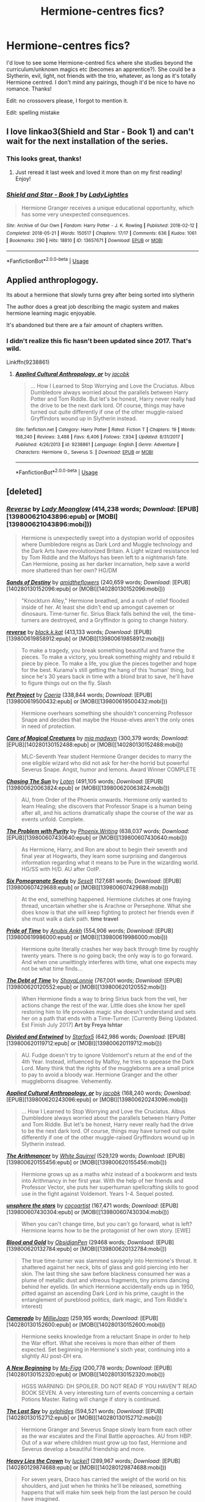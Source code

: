 #+TITLE: Hermione-centres fics?

* Hermione-centres fics?
:PROPERTIES:
:Author: lulushcaanteater
:Score: 2
:DateUnix: 1591723815.0
:DateShort: 2020-Jun-09
:FlairText: Request
:END:
I'd love to see some Hermione-centred fics where she studies beyond the curriculum/unknown magics etc (becomes an apprentice?). She could be a Slytherin, evil, light, not friends with the trio, whatever, as long as it's totally Hermione centred. I don't mind any pairings, though it'd be nice to have no romance. Thanks!

Edit: no crossovers please, I forgot to mention it.

Edit: spelling mistake


** I love linkao3(Shield and Star - Book 1) and can't wait for the next installation of the series.
:PROPERTIES:
:Author: onherwayrejoicing
:Score: 2
:DateUnix: 1591724125.0
:DateShort: 2020-Jun-09
:END:

*** This looks great, thanks!
:PROPERTIES:
:Author: lulushcaanteater
:Score: 2
:DateUnix: 1591724531.0
:DateShort: 2020-Jun-09
:END:

**** Just reread it last week and loved it more than on my first reading! Enjoy!
:PROPERTIES:
:Author: onherwayrejoicing
:Score: 1
:DateUnix: 1591726417.0
:DateShort: 2020-Jun-09
:END:


*** [[https://archiveofourown.org/works/13657671][*/Shield and Star - Book 1/*]] by [[https://www.archiveofourown.org/users/LadyLightles/pseuds/LadyLightles][/LadyLightles/]]

#+begin_quote
  Hermione Granger receives a unique educational opportunity, which has some very unexpected consequences.
#+end_quote

^{/Site/:} ^{Archive} ^{of} ^{Our} ^{Own} ^{*|*} ^{/Fandom/:} ^{Harry} ^{Potter} ^{-} ^{J.} ^{K.} ^{Rowling} ^{*|*} ^{/Published/:} ^{2018-02-12} ^{*|*} ^{/Completed/:} ^{2018-05-21} ^{*|*} ^{/Words/:} ^{150517} ^{*|*} ^{/Chapters/:} ^{17/17} ^{*|*} ^{/Comments/:} ^{636} ^{*|*} ^{/Kudos/:} ^{1061} ^{*|*} ^{/Bookmarks/:} ^{290} ^{*|*} ^{/Hits/:} ^{18810} ^{*|*} ^{/ID/:} ^{13657671} ^{*|*} ^{/Download/:} ^{[[https://archiveofourown.org/downloads/13657671/Shield%20and%20Star%20-%20Book%201.epub?updated_at=1584326182][EPUB]]} ^{or} ^{[[https://archiveofourown.org/downloads/13657671/Shield%20and%20Star%20-%20Book%201.mobi?updated_at=1584326182][MOBI]]}

--------------

*FanfictionBot*^{2.0.0-beta} | [[https://github.com/tusing/reddit-ffn-bot/wiki/Usage][Usage]]
:PROPERTIES:
:Author: FanfictionBot
:Score: 1
:DateUnix: 1591724147.0
:DateShort: 2020-Jun-09
:END:


** Applied anthroplogogy.

Its about a hermione that slowly turns grey after being sorted into slytherin

The author does a great job describing the magic system and makes hermione learning magic enjoyable.

It's abandoned but there are a fair amount of chapters written.
:PROPERTIES:
:Author: okaycat
:Score: 2
:DateUnix: 1591737179.0
:DateShort: 2020-Jun-10
:END:

*** I didn't realize this fic hasn't been updated since 2017. That's wild.

Linkffn(9238861)
:PROPERTIES:
:Author: Meiyouxiangjiao
:Score: 2
:DateUnix: 1592642587.0
:DateShort: 2020-Jun-20
:END:

**** [[https://www.fanfiction.net/s/9238861/1/][*/Applied Cultural Anthropology, or/*]] by [[https://www.fanfiction.net/u/2675402/jacobk][/jacobk/]]

#+begin_quote
  ... How I Learned to Stop Worrying and Love the Cruciatus. Albus Dumbledore always worried about the parallels between Harry Potter and Tom Riddle. But let's be honest, Harry never really had the drive to be the next dark lord. Of course, things may have turned out quite differently if one of the other muggle-raised Gryffindors wound up in Slytherin instead.
#+end_quote

^{/Site/:} ^{fanfiction.net} ^{*|*} ^{/Category/:} ^{Harry} ^{Potter} ^{*|*} ^{/Rated/:} ^{Fiction} ^{T} ^{*|*} ^{/Chapters/:} ^{19} ^{*|*} ^{/Words/:} ^{168,240} ^{*|*} ^{/Reviews/:} ^{3,488} ^{*|*} ^{/Favs/:} ^{6,406} ^{*|*} ^{/Follows/:} ^{7,934} ^{*|*} ^{/Updated/:} ^{8/31/2017} ^{*|*} ^{/Published/:} ^{4/26/2013} ^{*|*} ^{/id/:} ^{9238861} ^{*|*} ^{/Language/:} ^{English} ^{*|*} ^{/Genre/:} ^{Adventure} ^{*|*} ^{/Characters/:} ^{Hermione} ^{G.,} ^{Severus} ^{S.} ^{*|*} ^{/Download/:} ^{[[http://www.ff2ebook.com/old/ffn-bot/index.php?id=9238861&source=ff&filetype=epub][EPUB]]} ^{or} ^{[[http://www.ff2ebook.com/old/ffn-bot/index.php?id=9238861&source=ff&filetype=mobi][MOBI]]}

--------------

*FanfictionBot*^{2.0.0-beta} | [[https://github.com/tusing/reddit-ffn-bot/wiki/Usage][Usage]]
:PROPERTIES:
:Author: FanfictionBot
:Score: 1
:DateUnix: 1592642606.0
:DateShort: 2020-Jun-20
:END:


** [deleted]
:PROPERTIES:
:Score: 1
:DateUnix: 1591732662.0
:DateShort: 2020-Jun-10
:END:

*** [[http://www.fanfiction.net/s/4025300/1/][*/Reverse/*]] by [[https://www.fanfiction.net/u/727962/Lady-Moonglow][/Lady Moonglow/]] (414,238 words; /Download/: [EPUB][139800621043896:epub] or [MOBI][139800621043896:mobi]))

#+begin_quote
  Hermione is unexpectedly swept into a dystopian world of opposites where Dumbledore reigns as Dark Lord and Muggle technology and the Dark Arts have revolutionized Britain. A Light wizard resistance led by Tom Riddle and the Malfoys has been left to a nightmarish fate. Can Hermione, posing as her darker incarnation, help save a world more shattered than her own? HG/DM
#+end_quote

[[http://www.fanfiction.net/s/7218826/1/][*/Sands of Destiny/*]] by [[https://www.fanfiction.net/u/1026078/amidtheflowers][/amidtheflowers/]] (240,659 words; /Download/: [EPUB][140280130152096:epub] or [MOBI][140280130152096:mobi]))

#+begin_quote
  "Knockturn Alley," Hermione breathed, and a rush of relief flooded inside of her. At least she didn't end up amongst cavemen or dinosaurs. Time-turner fic. Sirius Black falls behind the veil, the time-turners are destroyed, and a Gryffindor is going to change history.
#+end_quote

[[http://www.fanfiction.net/s/11647363/1/][*/reverse/*]] by [[https://www.fanfiction.net/u/2589862/black-k-kat][/black.k.kat/]] (413,133 words; /Download/: [EPUB][139800619858912:epub] or [MOBI][139800619858912:mobi]))

#+begin_quote
  To make a tragedy, you break something beautiful and frame the pieces. To make a victory, you break something mighty and rebuild it piece by piece. To make a life, you glue the pieces together and hope for the best. Kurama's still getting the hang of this 'human' thing, but since he's 30 years back in time with a blond brat to save, he'll have to figure things out on the fly. Slash
#+end_quote

[[http://www.fanfiction.net/s/2290003/1/][*/Pet Project/*]] by [[https://www.fanfiction.net/u/426171/Caeria][/Caeria/]] (338,844 words; /Download/: [EPUB][139800619500432:epub] or [MOBI][139800619500432:mobi]))

#+begin_quote
  Hermione overhears something she shouldn't concerning Professor Snape and decides that maybe the House-elves aren't the only ones in need of protection.
#+end_quote

[[http://www.fanfiction.net/s/3814832/1/][*/Care of Magical Creatures/*]] by [[https://www.fanfiction.net/u/1358455/mia-madwyn][/mia madwyn/]] (300,379 words; /Download/: [EPUB][140280130152488:epub] or [MOBI][140280130152488:mobi]))

#+begin_quote
  MLC-Seventh Year student Hermione Granger decides to marry the one eligible wizard who did not ask for her-the horrid but powerful Severus Snape. Angst, humor and lemons. Award Winner COMPLETE
#+end_quote

[[http://www.fanfiction.net/s/7413926/1/][*/Chasing The Sun/*]] by [[https://www.fanfiction.net/u/1807393/Loten][/Loten/]] (491,105 words; /Download/: [EPUB][139800620063824:epub] or [MOBI][139800620063824:mobi]))

#+begin_quote
  AU, from Order of the Phoenix onwards. Hermione only wanted to learn Healing; she discovers that Professor Snape is a human being after all, and his actions dramatically shape the course of the war as events unfold. Complete.
#+end_quote

[[http://www.fanfiction.net/s/4776976/1/][*/The Problem with Purity/*]] by [[https://www.fanfiction.net/u/1341701/Phoenix-Writing][/Phoenix.Writing/]] (638,037 words; /Download/: [EPUB][139800607430640:epub] or [MOBI][139800607430640:mobi]))

#+begin_quote
  As Hermione, Harry, and Ron are about to begin their seventh and final year at Hogwarts, they learn some surprising and dangerous information regarding what it means to be Pure in the wizarding world. HG/SS with H/D. AU after OotP.
#+end_quote

[[http://www.fanfiction.net/s/12132374/1/][*/Six Pomegranate Seeds/*]] by [[https://www.fanfiction.net/u/981377/Seselt][/Seselt/]] (127,681 words; /Download/: [EPUB][139800607429688:epub] or [MOBI][139800607429688:mobi]))

#+begin_quote
  At the end, something happened. Hermione clutches at one fraying thread, uncertain whether she is Arachne or Persephone. What she does know is that she will keep fighting to protect her friends even if she must walk a dark path. *time travel*
#+end_quote

[[http://www.fanfiction.net/s/7453087/1/][*/Pride of Time/*]] by [[https://www.fanfiction.net/u/1632752/Anubis-Ankh][/Anubis Ankh/]] (554,906 words; /Download/: [EPUB][139800619986000:epub] or [MOBI][139800619986000:mobi]))

#+begin_quote
  Hermione quite literally crashes her way back through time by roughly twenty years. There is no going back; the only way is to go forward. And when one unwittingly interferes with time, what one expects may not be what time finds...
#+end_quote

[[http://www.fanfiction.net/s/10772496/1/][*/The Debt of Time/*]] by [[https://www.fanfiction.net/u/5869599/ShayaLonnie][/ShayaLonnie/]] (767,001 words; /Download/: [EPUB][139800620120552:epub] or [MOBI][139800620120552:mobi]))

#+begin_quote
  When Hermione finds a way to bring Sirius back from the veil, her actions change the rest of the war. Little does she know her spell restoring him to life provokes magic she doesn't understand and sets her on a path that ends with a Time-Turner. [Currently Being Updated. Est Finish July 2017] *Art by Freya Ishtar*
#+end_quote

[[http://www.fanfiction.net/s/11910994/1/][*/Divided and Entwined/*]] by [[https://www.fanfiction.net/u/2548648/Starfox5][/Starfox5/]] (642,986 words; /Download/: [EPUB][139800620119712:epub] or [MOBI][139800620119712:mobi]))

#+begin_quote
  AU. Fudge doesn't try to ignore Voldemort's return at the end of the 4th Year. Instead, influenced by Malfoy, he tries to appease the Dark Lord. Many think that the rights of the muggleborns are a small price to pay to avoid a bloody war. Hermione Granger and the other muggleborns disagree. Vehemently.
#+end_quote

[[http://www.fanfiction.net/s/9238861/1/][*/Applied Cultural Anthropology, or/*]] by [[https://www.fanfiction.net/u/2675402/jacobk][/jacobk/]] (168,240 words; /Download/: [EPUB][139800620243096:epub] or [MOBI][139800620243096:mobi]))

#+begin_quote
  ... How I Learned to Stop Worrying and Love the Cruciatus. Albus Dumbledore always worried about the parallels between Harry Potter and Tom Riddle. But let's be honest, Harry never really had the drive to be the next dark lord. Of course, things may have turned out quite differently if one of the other muggle-raised Gryffindors wound up in Slytherin instead.
#+end_quote

[[http://www.fanfiction.net/s/10070079/1/][*/The Arithmancer/*]] by [[https://www.fanfiction.net/u/5339762/White-Squirrel][/White Squirrel/]] (529,129 words; /Download/: [EPUB][139800620155456:epub] or [MOBI][139800620155456:mobi]))

#+begin_quote
  Hermione grows up as a maths whiz instead of a bookworm and tests into Arithmancy in her first year. With the help of her friends and Professor Vector, she puts her superhuman spellcrafting skills to good use in the fight against Voldemort. Years 1-4. Sequel posted.
#+end_quote

[[http://www.fanfiction.net/s/7728303/1/][*/unsphere the stars/*]] by [[https://www.fanfiction.net/u/1580678/cocoartist][/cocoartist/]] (167,471 words; /Download/: [EPUB][139800607430304:epub] or [MOBI][139800607430304:mobi]))

#+begin_quote
  When you can't change time, but you can't go forward, what is left? Hermione learns how to be the protagonist of her own story. [EWE]
#+end_quote

[[http://archiveofourown.org/works/10643571][*/Blood and Gold/*]] by [[http://www.archiveofourown.org/users/ObsidianPen/pseuds/ObsidianPen][/ObsidianPen/]] (29468 words; /Download/: [EPUB][139800620132784:epub] or [MOBI][139800620132784:mobi]))

#+begin_quote
  The true time-turner was slammed savagely into Hermione's throat. It shattered against her neck, bits of glass and gold piercing into her skin. The last thing she saw before blackness consumed her was a plume of metallic dust and vitreous fragments, tiny prisms dancing behind her eyelids. (In which Hermione accidentally ends up in 1950, pitted against an ascending Dark Lord in his prime, caught in the entanglement of pureblood politics, dark magic, and Tom Riddle's interest)
#+end_quote

[[http://www.fanfiction.net/s/5089614/1/][*/Camerado/*]] by [[https://www.fanfiction.net/u/1794945/MillieJoan][/MillieJoan/]] (259,165 words; /Download/: [EPUB][140280130152600:epub] or [MOBI][140280130152600:mobi]))

#+begin_quote
  Hermione seeks knowledge from a reluctant Snape in order to help the War effort. What she receives is more than either of them expected. Set beginning in Hermione's sixth year, continuing into a slightly AU post-DH era.
#+end_quote

[[http://www.fanfiction.net/s/3675505/1/][*/A New Beginning/*]] by [[https://www.fanfiction.net/u/1317626/Ms-Figg][/Ms-Figg/]] (200,778 words; /Download/: [EPUB][140280130152320:epub] or [MOBI][140280130152320:mobi]))

#+begin_quote
  HGSS WARNING: DH SPOILER. DO NOT READ IF YOU HAVEN'T READ BOOK SEVEN. A very interesting turn of events concerning a certain Potions Master. Rating will change if story is continued.
#+end_quote

[[http://www.fanfiction.net/s/4046870/1/][*/The Last Spy/*]] by [[https://www.fanfiction.net/u/1416103/sylphides][/sylphides/]] (594,521 words; /Download/: [EPUB][140280130152712:epub] or [MOBI][140280130152712:mobi]))

#+begin_quote
  Hermione Granger and Severus Snape slowly learn from each other as the war escalates and the Final Battle approaches. AU from HBP. Out of a war where children must grow up too fast, Hermione and Severus develop a beautiful friendship and more.
#+end_quote

[[http://www.fanfiction.net/s/4797492/1/][*/Heavy Lies the Crown/*]] by [[https://www.fanfiction.net/u/1084919/luckei1][/luckei1/]] (289,967 words; /Download/: [EPUB][140280129874688:epub] or [MOBI][140280129874688:mobi]))

#+begin_quote
  For seven years, Draco has carried the weight of the world on his shoulders, and just when he thinks he'll be released, something happens that will make him seek help from the last person he could have imagined.
#+end_quote

--------------

/slim!FanfictionBot/^{2.0.0-beta} Note that some story data has been sourced from older threads, and may be out of date.
:PROPERTIES:
:Author: FanfictionBot
:Score: 1
:DateUnix: 1591732685.0
:DateShort: 2020-Jun-10
:END:


*** [[http://www.fanfiction.net/s/7170435/1/][*/Bound to Him/*]] by [[https://www.fanfiction.net/u/594658/georgesgurl117][/georgesgurl117/]] (591,500 words; /Download/: [EPUB][140280130152264:epub] or [MOBI][140280130152264:mobi]))

#+begin_quote
  At the behest of Lord Voldemort, Snape is forced to commit an act he finds most undesirable. While working to thwart the dark plot, he must find a way to live with himself and also atone for his actions to the one he hurt. WARNING - dark content!
#+end_quote

[[http://www.fanfiction.net/s/5141159/1/][*/Breakfast In New York/*]] by [[https://www.fanfiction.net/u/1806836/Radaslab][/Radaslab/]] (213,229 words; /Download/: [EPUB][140280130151816:epub] or [MOBI][140280130151816:mobi]))

#+begin_quote
  Hermione left to find her parents and was never seen nor heard from again until years later when an old friend stumbled into her at a hotel in New York. They would both learn things about each other neither had expected and found a life neither had.
#+end_quote

[[http://www.fanfiction.net/s/11053807/1/][*/Sin & Vice/*]] by [[https://www.fanfiction.net/u/1112270/mak5258][/mak5258/]] (291,856 words; /Download/: [EPUB][140280130152544:epub] or [MOBI][140280130152544:mobi]))

#+begin_quote
  In her sixth year, Dumbledore makes Hermione a key figure in a plan to help Harry defeat Voldemort. (It's difficult to summarize this without spoilers--- HG/SS; there's a Time Turner involved but probably not how you expect; the story really gets started in Chapter Three.)
#+end_quote

[[http://www.fanfiction.net/s/2162474/1/][*/When A Lioness Fights/*]] by [[https://www.fanfiction.net/u/291348/kayly-silverstorm][/kayly silverstorm/]] (416,508 words; /Download/: [EPUB][140280130152432:epub] or [MOBI][140280130152432:mobi]))

#+begin_quote
  Hermione Granger, master spy, and Severus Snape, spymaster to the Order. An unlikely partnership, forged to defeat the Dark Lord on his own ground. But to do so, they must confront their own darkness within. Spying, torture, angst and love. AU after fifth
#+end_quote

[[http://www.fanfiction.net/s/10715813/1/][*/Better Off Forgotten/*]] by [[https://www.fanfiction.net/u/6064548/Delancey654][/Delancey654/]] (236,518 words; /Download/: [EPUB][140280129875584:epub] or [MOBI][140280129875584:mobi]))

#+begin_quote
  The Light side won the battle but lost the war. By Ministry decree, all Mudbloods have been Obliviated and "repatriated" to the Muggle world. When Draco Malfoy seeks out Hermione Granger, he wants only one thing . . . but gets far more. HG/DM, KB/MF, CC/TN.
#+end_quote

[[http://www.fanfiction.net/s/10667749/1/][*/The Injunction/*]] by [[https://www.fanfiction.net/u/905577/justcourbeau][/justcourbeau/]] (201,204 words; /Download/: [EPUB][140280130151536:epub] or [MOBI][140280130151536:mobi]))

#+begin_quote
  The Ministry of Magic passes a new law, and George and Hermione get thrown together in the face of it. Slightly different take on a Marriage Law.
#+end_quote

[[http://www.fanfiction.net/s/6571673/1/][*/Kiss From a Rose/*]] by [[https://www.fanfiction.net/u/2344928/Sharkeygirl][/Sharkeygirl/]] (248,024 words; /Download/: [EPUB][140280130152768:epub] or [MOBI][140280130152768:mobi]))

#+begin_quote
  Severus wanted money. Hermione wanted a name. What happens when a Snatcher most believed to be dead returns and threatens everything?
#+end_quote

[[http://www.fanfiction.net/s/3137306/1/][*/Bearings/*]] by [[https://www.fanfiction.net/u/894293/MattD12027][/MattD12027/]] (230,695 words; /Download/: [EPUB][140280130151592:epub] or [MOBI][140280130151592:mobi]))

#+begin_quote
  After leaving Britain to continue his education, Harry tries to bring the British Wizarding world into the 21st century. Author's note: This was written before the seventh book was published. Character-driven drama with a lot of introspection.
#+end_quote

[[http://www.fanfiction.net/s/5270431/1/][*/Weight of the World/*]] by [[https://www.fanfiction.net/u/1585196/Kelsbury][/Kelsbury/]] (240,135 words; /Download/: [EPUB][140280130152208:epub] or [MOBI][140280130152208:mobi]))

#+begin_quote
  Hermione is sent back in time by an explosion and has to live life among the Marauders. Can she get home? What if she finds love and herself along the way. Will she choose to go home?
#+end_quote

[[http://www.fanfiction.net/s/2993199/1/][*/Harry Potter and the Lost Demon/*]] by [[https://www.fanfiction.net/u/1025347/Angry-Hermione][/Angry Hermione/]] (318,539 words; /Download/: [EPUB][140280130151872:epub] or [MOBI][140280130151872:mobi]))

#+begin_quote
  Post HBP. HHr. Harry and Hermione's odd behavior during their 6th year explodes into a maelstrom of chaotic, bitter emotions, caused by a strange 'illness.' Help comes from a young, orphaned girl who is much more than she appears.
#+end_quote

[[http://www.fanfiction.net/s/9766604/1/][*/What We're Fighting For/*]] by [[https://www.fanfiction.net/u/649126/James-Spookie][/James Spookie/]] (244,762 words; /Download/: [EPUB][140280130151704:epub] or [MOBI][140280130151704:mobi]))

#+begin_quote
  The savior of magical Britain is believed dead until he shows up to fight Death Eaters. Hermione Granger is a very lonely young woman without a single friend until she boards the Hogwarts Express for her sixth year, and her life take a major turn. SERIOUS WARNING. Rated M for a reason. DO NOT READ if easily offended.
#+end_quote

[[http://www.fanfiction.net/s/9677860/1/][*/The Falling/*]] by [[https://www.fanfiction.net/u/4713765/aadixon][/aadixon/]] (222,627 words; /Download/: [EPUB][140280130151760:epub] or [MOBI][140280130151760:mobi]))

#+begin_quote
  After the Tri-Wizard Tournament, Hermione finds herself with her back against the wall and a decision to make that could change everything. AU; Continued in sequel: The Falling: Darkness Rising.
#+end_quote

[[http://www.fanfiction.net/s/3434417/1/][*/The Purple Potion/*]] by [[https://www.fanfiction.net/u/1136781/B-B-Ruth][/B.B.Ruth/]] (325,008 words; /Download/: [EPUB][140280130151648:epub] or [MOBI][140280130151648:mobi]))

#+begin_quote
  A year after her best friend betrays her, Hermione has to face Harry and work with him to uncover the truth about the past, as Harry struggles to convince her that they can have a future.
#+end_quote

[[http://www.fanfiction.net/s/11576543/1/][*/Consequences of Meddling With TIme/*]] by [[https://www.fanfiction.net/u/1360979/beaweasley2][/beaweasley2/]] (429,696 words; /Download/: [EPUB][140280130152376:epub] or [MOBI][140280130152376:mobi]))

#+begin_quote
  Hermione Granger is given a Time-Turner and instructions to use it. Only, using a Time-Turner can be a little tricky if not used correctly: a mistake made in counting or a slip of fingers can make the user jump irregularly and thus she could accidental alter her time line. And when such an accident happens, Severus Snape uses Hermione's Time-Turner in order to fix a horrific wrong.
#+end_quote

[[http://www.fanfiction.net/s/7168800/1/][*/Crimson with a Silver Lining/*]] by [[https://www.fanfiction.net/u/2710910/Lady-Cailan][/Lady Cailan/]] (412,142 words; /Download/: [EPUB][140280129873792:epub] or [MOBI][140280129873792:mobi]))

#+begin_quote
  It is six years since the fall of the Ministry to Voldemort. Those other than purebloods are deemed less than human. When Ginny's daughter ends up in grave danger, Hermione sells herself to the Death Eaters to save her life. Draco/Hermione. Not fluffy.
#+end_quote

[[http://www.fanfiction.net/s/2793165/1/][*/Returned/*]] by [[https://www.fanfiction.net/u/809459/LadySeradeRETURNS][/LadySeradeRETURNS/]] (182,700 words; /Download/: [EPUB][140280130152152:epub] or [MOBI][140280130152152:mobi]))

#+begin_quote
  Sirius has RETURNED. Everyone else is older, wiser, and have left things unsaid. As Sirius deals with his new old life, romance accidentally happens, but someone still loves Hermione.
#+end_quote

[[http://www.fanfiction.net/s/3210262/1/][*/Saving your life/*]] by [[https://www.fanfiction.net/u/1140230/lilmisblack][/lilmisblack/]] (245,154 words; /Download/: [EPUB][140280130152656:epub] or [MOBI][140280130152656:mobi]))

#+begin_quote
  When Hermione is captured by Death Eaters, Severus knows there's only one way to save her. 'What are you doing? ' she asked, her voice shaky. 'Saving your life,' he said, just as he started kissing her neck. Ch 64 up!
#+end_quote

[[http://www.fanfiction.net/s/7860277/1/][*/Chemistry & Timing/*]] by [[https://www.fanfiction.net/u/2686571/TheBookBully][/TheBookBully/]] (292,202 words; /Download/: [EPUB][140280130151928:epub] or [MOBI][140280130151928:mobi]))

#+begin_quote
  She mustn't be seen. It was the oldest rule of time travel yet one of the hardest to follow. Hermione is thrown back to the start of her third year and the professor who'd always been there for her. Now with Sirius escaped from prison and Remus' entire past before him again, can she be there for him? And what happens once the year is over? NOW COMPLETE!
#+end_quote

[[http://www.fanfiction.net/s/8233539/1/][*/The Last Marauder/*]] by [[https://www.fanfiction.net/u/4036965/Resa-Aureus][/Resa Aureus/]] (238,062 words; /Download/: [EPUB][140280130152040:epub] or [MOBI][140280130152040:mobi]))

#+begin_quote
  In the wake of the war, Dumbledore's portrait gives Hermione a task that could change the course of history if she succeeds, but unravel time itself if she fails. 1ST PLACE WINNER of the Energize W.I.P. Awards for "Most Promising Harry Potter Fan-Fiction"! IN THE PROCESS OF BEING BETA'D.
#+end_quote

[[http://www.fanfiction.net/s/10751447/1/][*/Looks Can Be Deceiving/*]] by [[https://www.fanfiction.net/u/5751039/corvusdraconis][/corvusdraconis/]] (463,079 words; /Download/: [EPUB][140280130152824:epub] or [MOBI][140280130152824:mobi]))

#+begin_quote
  What if Severus Snape had taken Hermione Granger under wing secretly during her time at Hogwarts? What if Draco Malfoy really wasn't the bigot he let everyone think he was? (Follows canon mostly up until the end of GoF, and then detours off into AU territory w/Severus as father figure)
#+end_quote

--------------

/slim!FanfictionBot/^{2.0.0-beta} Note that some story data has been sourced from older threads, and may be out of date.
:PROPERTIES:
:Author: FanfictionBot
:Score: 1
:DateUnix: 1591732699.0
:DateShort: 2020-Jun-10
:END:


*** [[http://www.fanfiction.net/s/12243730/1/][*/Nocturnal/*]] by [[https://www.fanfiction.net/u/8462362/Red-Garden-Gnome][/Red Garden Gnome/]] (217,126 words; /Download/: [EPUB][140280129875752:epub] or [MOBI][140280129875752:mobi]))

#+begin_quote
  Charlie Weasley and Hermione Granger carry on an unsuspecting love affair in the aftermath of the second wizarding war. With the opening of a new dragon reserve on the horizon, a spin of corruption and malice is revealed, unearthing a vile ruse that threatens to tear apart wizarding Britain.
#+end_quote

[[http://www.fanfiction.net/s/5034546/1/][*/Ultima ratio/*]] by [[https://www.fanfiction.net/u/1905759/Winterblume][/Winterblume/]] (772,571 words; /Download/: [EPUB][139800620305152:epub] or [MOBI][139800620305152:mobi]))

#+begin_quote
  Ultima ratio - the last resort. At last the day of the Final Battle against Lord Voldemort has come. Harry, Ron and Hermione fight bravely against their nemesis - but then something goes wrong. And Hermione finds herself alone in a precarious situation.
#+end_quote

[[http://www.fanfiction.net/s/11027125/1/][*/The Green Girl/*]] by [[https://www.fanfiction.net/u/4314892/Colubrina][/Colubrina/]] (150,508 words; /Download/: [EPUB][139800621046472:epub] or [MOBI][139800621046472:mobi]))

#+begin_quote
  Hermione is sorted into Slytherin; how will things play out differently when the brains of the Golden Trio has different friends? AU. Darkish Dramione. COMPLETE.
#+end_quote

[[http://www.fanfiction.net/s/11916243/1/][*/Escape/*]] by [[https://www.fanfiction.net/u/6921337/SingularOddities][/SingularOddities/]] (314,359 words; /Download/: [EPUB][140280130318008:epub] or [MOBI][140280130318008:mobi]))

#+begin_quote
  AU. A marriage law is instigated during Hermione's sixth year. Hermione considers her options and makes her choice, it just wasn't the one they were expecting. By saving herself Hermione's decisions cause ripples to run through the Order. The game has changed, those left behind need to adapt to survive. Canon up to the HBP, Dumbledore lives, Horcrux are still in play
#+end_quote

[[http://www.fanfiction.net/s/11463030/1/][*/Lady Archimedes/*]] by [[https://www.fanfiction.net/u/5339762/White-Squirrel][/White Squirrel/]] (402,164 words; /Download/: [EPUB][139800620363000:epub] or [MOBI][139800620363000:mobi]))

#+begin_quote
  Sequel to The Arithmancer. Years 5-7. Armed with a N.E.W.T. in Arithmancy after Voldemort's return, Hermione takes spellcrafting to new heights and must push the bounds of magic itself to help Harry defeat his enemy once and for all.
#+end_quote

[[http://www.fanfiction.net/s/5721324/1/][*/Rocking the Boat/*]] by [[https://www.fanfiction.net/u/1679315/DerLaCroix][/DerLaCroix/]] (245,779 words; /Download/: [EPUB][140280130060128:epub] or [MOBI][140280130060128:mobi]))

#+begin_quote
  Harry is left with the Dursleys just after his godfather had died. One thing leads to the other and Harry is fed up with being a puppet. He breaks free and finds help. And boy, does he start rocking the boat.
#+end_quote

[[http://www.fanfiction.net/s/3160475/1/][*/Harry McGonagall/*]] by [[https://www.fanfiction.net/u/983103/witowsmp][/witowsmp/]] (240,575 words; /Download/: [EPUB][140280130060016:epub] or [MOBI][140280130060016:mobi]))

#+begin_quote
  Professor McGonagall has watched the Dursleys all day and can see what sort of people they are. When Dumbledore leaves Harry on their doorstep and disappears, she takes him away. HHr
#+end_quote

[[http://www.fanfiction.net/s/3290886/1/][*/Hermione's Plan/*]] by [[https://www.fanfiction.net/u/769110/chem-prof][/chem prof/]] (243,962 words; /Download/: [EPUB][140280130057048:epub] or [MOBI][140280130057048:mobi]))

#+begin_quote
  Post HBP. Hr POV. The shock of Dumbledore's death plus some unexpected news cause Hermione to reflect on her decisions and actions of the previous year. She resolves to do what she should have done in the first place. Unabashedly HHr.
#+end_quote

[[http://www.fanfiction.net/s/3876231/1/][*/Ambition's End/*]] by [[https://www.fanfiction.net/u/1375288/Hanako-A][/Hanako A/]] (255,367 words; /Download/: [EPUB][140280130060240:epub] or [MOBI][140280130060240:mobi]))

#+begin_quote
  There are two ways to tell a man to do something. Hermione Granger is well acquainted with both.
#+end_quote

[[http://www.fanfiction.net/s/3186836/1/][*/Vox Corporis/*]] by [[https://www.fanfiction.net/u/659787/MissAnnThropic][/MissAnnThropic/]] (323,186 words; /Download/: [EPUB][140280130057944:epub] or [MOBI][140280130057944:mobi]))

#+begin_quote
  Following the events of the Goblet of Fire, Harry spends the summer with the Grangers, his relationship with Hermione deepens, and he and Hermione become animagi.
#+end_quote

[[http://www.fanfiction.net/s/6699485/1/][*/Almost Perfect, Almost Yours/*]] by [[https://www.fanfiction.net/u/2519001/BelleOfSummer][/BelleOfSummer/]] (237,158 words; /Download/: [EPUB][140280129839056:epub] or [MOBI][140280129839056:mobi]))

#+begin_quote
  A pureblood family abducted Hermione when she was born due to their desperation for a daughter. In a world of beauty & wealth, she has become Draco Malfoy's dream girl.What will happen if he finally knows that her blood is not as pure as he thinks it is? *COMPLETE!*
#+end_quote

[[http://www.fanfiction.net/s/11033616/1/][*/You're my Density/*]] by [[https://www.fanfiction.net/u/1451358/robst][/robst/]] (237,193 words; /Download/: [EPUB][140280130059680:epub] or [MOBI][140280130059680:mobi]))

#+begin_quote
  Just Suppose Harry hadn't heeded his godfather's advice, and actually lost his temper at his trial? Time travel fic and title is 'Back to the Future' joke.
#+end_quote

[[http://www.fanfiction.net/s/7292302/1/][*/Snipe/*]] by [[https://www.fanfiction.net/u/2161858/Wizards-Pupil][/Wizards-Pupil/]] (266,273 words; /Download/: [EPUB][140280130056880:epub] or [MOBI][140280130056880:mobi]))

#+begin_quote
  The greatest adventure of Hermione's life started when she got lost in the woods. If she'd known how much trouble she was about to get herself into, she might have stayed home with her books. But then, Hermione had never been one to say no to a challenge
#+end_quote

[[http://www.fanfiction.net/s/3867175/1/][*/Notebooks and Letters/*]] by [[https://www.fanfiction.net/u/769110/chem-prof][/chem prof/]] (296,330 words; /Download/: [EPUB][140280130057216:epub] or [MOBI][140280130057216:mobi]))

#+begin_quote
  The ‘true' version of Books 5, 6, and 7, as told by Hermione to her daughter years later, using her old journals and letters between her and Harry.
#+end_quote

[[http://www.fanfiction.net/s/7395687/1/][*/It's All Uncharted/*]] by [[https://www.fanfiction.net/u/3220176/redhead414][/redhead414/]] (232,163 words; /Download/: [EPUB][140280129835864:epub] or [MOBI][140280129835864:mobi]))

#+begin_quote
  "Are you ready?" she asked. Draco brushed the back of his hand against her forehead before tracing it down her cheek. "I was ready the moment you came back into my life, Granger. Are you ready?" "With you," she whispered, "I'm ready for anything."
#+end_quote

[[http://www.fanfiction.net/s/7810469/1/][*/Summer of the Dragon/*]] by [[https://www.fanfiction.net/u/3692526/Lena-Phoria][/Lena Phoria/]] (208,893 words; /Download/: [EPUB][140280130058728:epub] or [MOBI][140280130058728:mobi]))

#+begin_quote
  3 years after the war Hermione takes a break from Ron and accepts a summer job collecting supplies for Ollivander's wands. What she doesn't expect is having to work with Draco Malfoy, who's more haunted by his past than she ever would have believed. Together they will travel the world, fight dragons, conquer demons and maybe find exactly what they're looking for. COMPLETE.
#+end_quote

[[http://www.fanfiction.net/s/2900438/1/][*/Unsung Hero/*]] by [[https://www.fanfiction.net/u/414185/MeghanReviews][/MeghanReviews/]] (211,940 words; /Download/: [EPUB][140280130057160:epub] or [MOBI][140280130057160:mobi]))

#+begin_quote
  COMPLETED Harry Potter enters his 7th year at Hogwarts ignored and friendless because his brother Daniel is the Boy Who Lived. *** Badass Horcruxes. *** Read the author note on profile before you start. Thanks!
#+end_quote

[[http://www.fanfiction.net/s/5219111/1/][*/Acquittal/*]] by [[https://www.fanfiction.net/u/1633060/coffeeonthepatio][/coffeeonthepatio/]] (191,467 words; /Download/: [EPUB][140280130059064:epub] or [MOBI][140280130059064:mobi]))

#+begin_quote
  Snape, known evil git, is teaching at Hogwarts again when Hermione, Gryffindor Princess and girlfriend of Ron Weasley, returns to finish her 7th year. Feeling alone, she seeks solace somewhere only one other person knows about. ::canon except epilogue.::
#+end_quote

[[http://www.fanfiction.net/s/3384611/1/][*/Fire Dragon/*]] by [[https://www.fanfiction.net/u/373659/sunne][/sunne/]] (293,022 words; /Download/: [EPUB][140280129836704:epub] or [MOBI][140280129836704:mobi]))

#+begin_quote
  Their friendship was unlikely, but as time went on, she got to know the real person behind the cold mask. Friendship is golden when the world turns black. Take what you can get, and hold on to those you have. Eventual DHr and nonhuman Draco later on.
#+end_quote

[[http://www.fanfiction.net/s/3144908/1/][*/We Learned the Sea/*]] by [[https://www.fanfiction.net/u/1084919/luckei1][/luckei1/]] (201,007 words; /Download/: [EPUB][140280130058672:epub] or [MOBI][140280130058672:mobi]))

#+begin_quote
  Draco Malfoy turns himself in after a very successful career as a Death Eater, then enlists Harry and Hermione to help him in a scheme to bring down the Dark Lord. DHr. A story of forgiveness.
#+end_quote

[[http://www.fanfiction.net/s/5095119/1/][*/The Dragon's Bride/*]] by [[https://www.fanfiction.net/u/767700/Rizzle][/Rizzle/]] (225,164 words; /Download/: [EPUB][140280129835640:epub] or [MOBI][140280129835640:mobi]))

#+begin_quote
  7th year. Draco & Hermione awaken in a Muggle hotel room, naked, hung-over and tattooed. They also happen to be married. Thus begin a desperate search for a solution to their sticky situation.
#+end_quote

--------------

/slim!FanfictionBot/^{2.0.0-beta} Note that some story data has been sourced from older threads, and may be out of date.
:PROPERTIES:
:Author: FanfictionBot
:Score: 1
:DateUnix: 1591732715.0
:DateShort: 2020-Jun-10
:END:


*** [[http://www.fanfiction.net/s/6564785/1/][*/Behind the Mask/*]] by [[https://www.fanfiction.net/u/2317167/tookkia][/tookkia/]] (205,171 words; /Download/: [EPUB][140280129838720:epub] or [MOBI][140280129838720:mobi]))

#+begin_quote
  It begins when he asks her to dance; charming, dashing, Hermione is enchanted; pity it's not who she expects. Tensions continue to rise, though, when a new poison threatens the magical world, more fatal than childish grudges. An impossible pair, surreally perfect.
#+end_quote

[[http://www.fanfiction.net/s/8186071/1/][*/Harry Crow/*]] by [[https://www.fanfiction.net/u/1451358/robst][/robst/]] (737,006 words; /Download/: [EPUB][140280130056992:epub] or [MOBI][140280130056992:mobi]))

#+begin_quote
  What will happen when a goblin-raised Harry arrives at Hogwarts. A Harry who has received training, already knows the prophecy and has no scar. With the backing of the goblin nation and Hogwarts herself. Complete.
#+end_quote

[[http://www.fanfiction.net/s/8806802/1/][*/The Risk-Reward Ratio/*]] by [[https://www.fanfiction.net/u/4156255/InconstantWriter][/InconstantWriter/]] (385,546 words; /Download/: [EPUB][140280130059792:epub] or [MOBI][140280130059792:mobi]))

#+begin_quote
  Set during TDH; a maimed, disillusioned Draco surrenders himself to the Order after he earns Voldemort's displeasure. Hermione's pity for him blooms into something more and he stops seeing her as just a mudblood, as they both discover there's far more to each other than they ever thought possible. Angst, smut, FEELS. Facebook: /theriskrewardratio
#+end_quote

[[http://www.fanfiction.net/s/5853767/1/][*/Hunted/*]] by [[https://www.fanfiction.net/u/491287/Bex-chan][/Bex-chan/]] (191,497 words; /Download/: [EPUB][140280130059568:epub] or [MOBI][140280130059568:mobi]))

#+begin_quote
  Forced to work together when their old schoolmates start dying, Hermione & Draco must overcome their differences to solve the mysterious deaths. The tension in the office is getting rather...heated. Mature themes. 4years PostHogwarts/War. EWE. DMHG.
#+end_quote

[[http://www.fanfiction.net/s/7800970/1/][*/The Fine Line Between Love and Hate/*]] by [[https://www.fanfiction.net/u/3511157/Short-circuit-Soulmate][/Short-circuit-Soulmate/]] (330,427 words; /Download/: [EPUB][140280130109792:epub] or [MOBI][140280130109792:mobi]))

#+begin_quote
  The Silver Marauders are the most popular group in school, consisting of Ron, Harry, Blaise and Draco. Hermione is the most unpopular girl in school. Blaise wants to discover the motivation behind Draco's constant bullying of Hermione. AU. Violence. COMPLETE!
#+end_quote

[[http://www.fanfiction.net/s/5786099/1/][*/Cold blood/*]] by [[https://www.fanfiction.net/u/1679315/DerLaCroix][/DerLaCroix/]] (232,750 words; /Download/: [EPUB][140280130056768:epub] or [MOBI][140280130056768:mobi]))

#+begin_quote
  Sometimes, the tide of events really changes a person.
#+end_quote

[[http://www.fanfiction.net/s/8739374/1/][*/Victim of the Fall (The First Draft)/*]] by [[https://www.fanfiction.net/u/3657561/Pretty-Desdemona][/Pretty Desdemona/]] (214,917 words; /Download/: [EPUB][140280130056712:epub] or [MOBI][140280130056712:mobi]))

#+begin_quote
  A new and improved version of this story is now being published. See my page for further details!
#+end_quote

[[http://www.fanfiction.net/s/3658562/1/][*/Daddy Dearest/*]] by [[https://www.fanfiction.net/u/1317626/Ms-Figg][/Ms-Figg/]] (310,224 words; /Download/: [EPUB][140280129988088:epub] or [MOBI][140280129988088:mobi]))

#+begin_quote
  Severus Snape is not ready to be a father, and when a onenight stand with 20 year old Hermione Granger results in pregnancy, he refuses to take care of or acknowledge the child. Eleven years later Mathias Granger enters Slytherin house. The fun starts.
#+end_quote

[[http://www.fanfiction.net/s/2733602/1/][*/The Last Heir/*]] by [[https://www.fanfiction.net/u/911173/Kiwi6498][/Kiwi6498/]] (266,600 words; /Download/: [EPUB][140280129987136:epub] or [MOBI][140280129987136:mobi]))

#+begin_quote
  Eleven years after Hermione graduates, it's her daughter's turn to attend Hogwarts. If Janie goes to Hogwarts, it jeopardizes Hermione's most guarded secret: the true identity of Janie's father.
#+end_quote

[[http://www.fanfiction.net/s/3733492/1/][*/The Apprentice and the Necromancer/*]] by [[https://www.fanfiction.net/u/620072/satismagic][/satismagic/]] (279,010 words; /Download/: [EPUB][140280129931472:epub] or [MOBI][140280129931472:mobi]))

#+begin_quote
  Snape lives and marries Hermione.---MLC with a twist turns into AU-sequel of DH with new dangers, old secrets, and much more.---Virtual penny dreadful. Many short episodes with adventure, romance, a dash of hurt/comfort, and a sprinkling of horror.
#+end_quote

[[http://www.fanfiction.net/s/1844462/1/][*/The Twenty/*]] by [[https://www.fanfiction.net/u/544694/Leyna-Rountree][/Leyna Rountree/]] (349,625 words; /Download/: [EPUB][140280129931696:epub] or [MOBI][140280129931696:mobi]))

#+begin_quote
  COMPLETE! Hermione and an unlikely Pansy form an elite group of witches, and possess one unusual commonality. Facing their most carnal desires, they will harness a power not seen in an age, to save themselves and protect Hogwarts. Can it stay a secret?
#+end_quote

[[http://www.fanfiction.net/s/3699543/1/][*/Where Your Treasure Is/*]] by [[https://www.fanfiction.net/u/1338590/zeegrindylows][/zeegrindylows/]] (376,449 words; /Download/: [EPUB][140280129932648:epub] or [MOBI][140280129932648:mobi]))

#+begin_quote
  SS/HG. Post-Deathly Hallows. Severus Snape survives, only to find himself entangled in an enchantment he never expected. COMPLETE.
#+end_quote

[[http://www.fanfiction.net/s/2542183/1/][*/Not Only a Granger/*]] by [[https://www.fanfiction.net/u/808257/FerPotter][/FerPotter/]] (253,672 words; /Download/: [EPUB][140280129929344:epub] or [MOBI][140280129929344:mobi]))

#+begin_quote
  PostHBP. Eleven years after the end of the war, Hermione finds herself in a delicate situation when her only son leaves for Hogwarts and threatens her most guarded secret: that he's not only a Granger, but also a Snape! SSHG.
#+end_quote

[[http://www.fanfiction.net/s/5800908/1/][*/Liminal/*]] by [[https://www.fanfiction.net/u/676263/Cybrokat][/Cybrokat/]] (227,081 words; /Download/: [EPUB][140280129932704:epub] or [MOBI][140280129932704:mobi]))

#+begin_quote
  Severus Snape keeps running into a student playing piano. Why does he stop to listen, and how does she respond when she is asked to invite him when she plays? And what about Voldemort? Here there be fluff, romance, drama, and angst.
#+end_quote

[[http://archiveofourown.org/works/1085412][*/A Marauder's Plan/*]] by [[http://www.archiveofourown.org/users/Rachel500/pseuds/CatsAreCool][/CatsAreCool (Rachel500)/]] (865520 words; /Download/: [EPUB][140280129989208:epub] or [MOBI][140280129989208:mobi]))

#+begin_quote
  What if Sirius decided to stay in England and deliver on his promise to raise Harry instead of hiding somewhere sunny? Changes abound with that one decision...
#+end_quote

[[http://www.fanfiction.net/s/1577655/1/][*/Snape's Student Sage revised/*]] by [[https://www.fanfiction.net/u/324335/Sage-and-Snape][/Sage and Snape/]] (92,199 words; /Download/: [EPUB][140280129930912:epub] or [MOBI][140280129930912:mobi]))

#+begin_quote
  Potions fiascos ensue as a Gryffindor gives SNape a piece of his mind.What occurs when Snape's past comes into his present?Why is he so bitter? Must for SNape fans. Series has over 700 reviews.
#+end_quote

[[http://www.fanfiction.net/s/5404052/1/][*/I Need to Breathe/*]] by [[https://www.fanfiction.net/u/1616281/FirstYear][/FirstYear/]] (207,909 words; /Download/: [EPUB][140280129989824:epub] or [MOBI][140280129989824:mobi]))

#+begin_quote
  Snape survives the last battle,thanks to Neville & Hermione. Needing a guardian for personal affairs, Augusta Longbottom finds a way to care for him. Au in that Snape lives. Marriage Law Mild warnings for language and adult themes
#+end_quote

[[http://www.fanfiction.net/s/6010521/1/][*/Semantics/*]] by [[https://www.fanfiction.net/u/1633060/coffeeonthepatio][/coffeeonthepatio/]] (307,576 words; /Download/: [EPUB][140280129931808:epub] or [MOBI][140280129931808:mobi]))

#+begin_quote
  -Hand over your wand. It is to be snapped and you're exiled from the Wizarding World from this day onward.- Severus has to deal with his life without magic. A story about Mugglishness, well-meaning neighbours, well-meaning students and Linguistics.
#+end_quote

[[http://www.fanfiction.net/s/1206067/1/][*/Contemplations of Birth/*]] by [[https://www.fanfiction.net/u/207519/Saavik13][/Saavik13/]] (105,157 words; /Download/: [EPUB][140280129930128:epub] or [MOBI][140280129930128:mobi]))

#+begin_quote
  Hermione is in trouble and goes to the one place she thinks will hold her salvation. Is the solution worse than the problem or is it in fact better? Complication, the sequal, is up! So is Convergance, the backstory.
#+end_quote

[[http://www.fanfiction.net/s/752536/1/][*/Snape Gets His/*]] by [[https://www.fanfiction.net/u/155437/clarity][/clarity/]] (217,180 words; /Download/: [EPUB][140280129930184:epub] or [MOBI][140280129930184:mobi]))

#+begin_quote
  A new arrival to Hogwarts provides some interesting moments- Hermione, now a student teacher, realises she can kick Snape's butt, and Snape realises he likes the kicking. Complete (Finally) Thanks and bye.
#+end_quote

[[http://www.fanfiction.net/s/2512528/1/][*/Changes in Heart/*]] by [[https://www.fanfiction.net/u/246497/Face-of-Poe][/Face of Poe/]] (94,702 words; /Download/: [EPUB][140280129936352:epub] or [MOBI][140280129936352:mobi]))

#+begin_quote
  DOESN'T follow HBP or DH...starts in summer after 5th year. NOT HG/SS Snape learns at the last minute of an attempt to kidnap Hermione & a growing friendship complicates Hogwarts life for Hermione. COMPLETE- Sequel- What Once Was HG/SS
#+end_quote

--------------

/slim!FanfictionBot/^{2.0.0-beta} Note that some story data has been sourced from older threads, and may be out of date.
:PROPERTIES:
:Author: FanfictionBot
:Score: 1
:DateUnix: 1591732729.0
:DateShort: 2020-Jun-10
:END:


*** [[http://www.fanfiction.net/s/2469997/1/][*/Imperius/*]] by [[https://www.fanfiction.net/u/74910/Jess-Pallas][/Jess Pallas/]] (208,480 words; /Download/: [EPUB][140280131433248:epub] or [MOBI][140280131433248:mobi]))

#+begin_quote
  “Imperius...Werewolves...You Know Who...” The last words of a dying man force Remus Lupin into a dangerous investigation at the infamous Feral Institute. Sequel to Oblivious although prereading isn't vital.
#+end_quote

[[http://archiveofourown.org/works/4786826][*/And They Didn't Live Happily Ever After/*]] by [[http://www.archiveofourown.org/users/Betz/pseuds/Betz][/Betz/]] (909941 words; /Download/: [EPUB][140280129987472:epub] or [MOBI][140280129987472:mobi]))

#+begin_quote
  This story was started in 2004 and is now AU, ignoring all new HBP and DH canon. Winner of Round Three Multifaceted's Endurance category (best challenge fic).
#+end_quote

[[http://www.fanfiction.net/s/7249068/1/][*/Lessons in Love/*]] by [[https://www.fanfiction.net/u/1594382/crz4greece][/crz4greece/]] (332,277 words; /Download/: [EPUB][140280129929288:epub] or [MOBI][140280129929288:mobi]))

#+begin_quote
  Hermione slowly touched her lips with his, letting her professor experience his first kiss. He was unpracticed and unsure of himself, awkwardly not touching her, afraid of her shying away from him. He then broke from the kiss hastily, "Get. Out."
#+end_quote

[[http://www.fanfiction.net/s/6578435/1/][*/Post Tenebras, Lux/*]] by [[https://www.fanfiction.net/u/1807393/Loten][/Loten/]] (313,349 words; /Download/: [EPUB][140280129930408:epub] or [MOBI][140280129930408:mobi]))

#+begin_quote
  "After Darkness, Light." A chance meeting ten years after the war may not be just a coincidence, and may prove to have very far-reaching consequences. A story of many things, but primarily of healing. SS/HG; rated M for later chapters. Complete.
#+end_quote

--------------

/slim!FanfictionBot/^{2.0.0-beta} Note that some story data has been sourced from older threads, and may be out of date.
:PROPERTIES:
:Author: FanfictionBot
:Score: 1
:DateUnix: 1591732749.0
:DateShort: 2020-Jun-10
:END:


** linkao3(The Arithmancer)
:PROPERTIES:
:Author: sailingg
:Score: 1
:DateUnix: 1591852892.0
:DateShort: 2020-Jun-11
:END:

*** [[https://archiveofourown.org/works/14281440][*/The Arithmancer/*]] by [[https://www.archiveofourown.org/users/White_Squirrel/pseuds/White_Squirrel][/White_Squirrel/]]

#+begin_quote
  Hermione grows up as a maths whiz instead of a bookworm and tests into Arithmancy in her first year. With the help of her friends and Professor Vector, she puts her superhuman spellcrafting skills to good use in the fight against Voldemort.
#+end_quote

^{/Site/:} ^{Archive} ^{of} ^{Our} ^{Own} ^{*|*} ^{/Fandom/:} ^{Harry} ^{Potter} ^{-} ^{J.} ^{K.} ^{Rowling} ^{*|*} ^{/Published/:} ^{2018-04-11} ^{*|*} ^{/Completed/:} ^{2018-04-19} ^{*|*} ^{/Words/:} ^{502157} ^{*|*} ^{/Chapters/:} ^{84/84} ^{*|*} ^{/Comments/:} ^{278} ^{*|*} ^{/Kudos/:} ^{847} ^{*|*} ^{/Bookmarks/:} ^{178} ^{*|*} ^{/Hits/:} ^{19814} ^{*|*} ^{/ID/:} ^{14281440} ^{*|*} ^{/Download/:} ^{[[https://archiveofourown.org/downloads/14281440/The%20Arithmancer.epub?updated_at=1570246860][EPUB]]} ^{or} ^{[[https://archiveofourown.org/downloads/14281440/The%20Arithmancer.mobi?updated_at=1570246860][MOBI]]}

--------------

*FanfictionBot*^{2.0.0-beta} | [[https://github.com/tusing/reddit-ffn-bot/wiki/Usage][Usage]]
:PROPERTIES:
:Author: FanfictionBot
:Score: 1
:DateUnix: 1591852908.0
:DateShort: 2020-Jun-11
:END:
